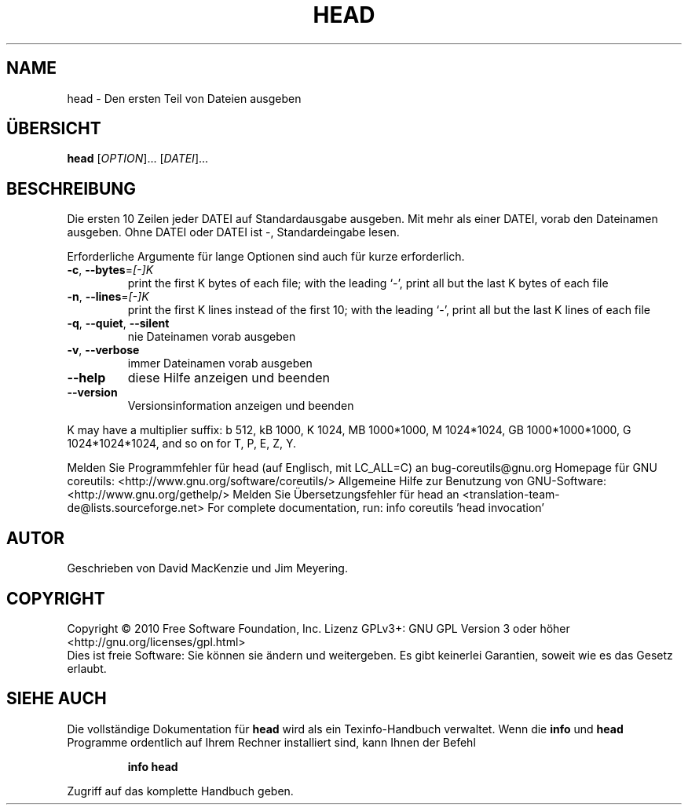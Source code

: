 .\" DO NOT MODIFY THIS FILE!  It was generated by help2man 1.38.2.
.TH HEAD "1" "April 2010" "GNU coreutils 8.5" "Benutzerkommandos"
.SH NAME
head \- Den ersten Teil von Dateien ausgeben
.SH ÜBERSICHT
.B head
[\fIOPTION\fR]... [\fIDATEI\fR]...
.SH BESCHREIBUNG
Die ersten 10 Zeilen jeder DATEI auf Standardausgabe ausgeben.
Mit mehr als einer DATEI, vorab den Dateinamen ausgeben.
Ohne DATEI oder DATEI ist \-, Standardeingabe lesen.
.PP
Erforderliche Argumente für lange Optionen sind auch für kurze erforderlich.
.TP
\fB\-c\fR, \fB\-\-bytes\fR=\fI[\-]K\fR
print the first K bytes of each file;
with the leading `\-', print all but the last
K bytes of each file
.TP
\fB\-n\fR, \fB\-\-lines\fR=\fI[\-]K\fR
print the first K lines instead of the first 10;
with the leading `\-', print all but the last
K lines of each file
.TP
\fB\-q\fR, \fB\-\-quiet\fR, \fB\-\-silent\fR
nie Dateinamen vorab ausgeben
.TP
\fB\-v\fR, \fB\-\-verbose\fR
immer Dateinamen vorab ausgeben
.TP
\fB\-\-help\fR
diese Hilfe anzeigen und beenden
.TP
\fB\-\-version\fR
Versionsinformation anzeigen und beenden
.PP
K may have a multiplier suffix:
b 512, kB 1000, K 1024, MB 1000*1000, M 1024*1024,
GB 1000*1000*1000, G 1024*1024*1024, and so on for T, P, E, Z, Y.
.PP
Melden Sie Programmfehler für head (auf Englisch, mit LC_ALL=C) an bug\-coreutils@gnu.org
Homepage für GNU coreutils: <http://www.gnu.org/software/coreutils/>
Allgemeine Hilfe zur Benutzung von GNU\-Software: <http://www.gnu.org/gethelp/>
Melden Sie Übersetzungsfehler für head an <translation\-team\-de@lists.sourceforge.net>
For complete documentation, run: info coreutils 'head invocation'
.SH AUTOR
Geschrieben von David MacKenzie und Jim Meyering.
.SH COPYRIGHT
Copyright \(co 2010 Free Software Foundation, Inc.
Lizenz GPLv3+: GNU GPL Version 3 oder höher <http://gnu.org/licenses/gpl.html>
.br
Dies ist freie Software: Sie können sie ändern und weitergeben.
Es gibt keinerlei Garantien, soweit wie es das Gesetz erlaubt.
.SH "SIEHE AUCH"
Die vollständige Dokumentation für
.B head
wird als ein Texinfo-Handbuch verwaltet. Wenn die
.B info
und
.B head
Programme ordentlich auf Ihrem Rechner installiert sind, kann Ihnen der
Befehl
.IP
.B info head
.PP
Zugriff auf das komplette Handbuch geben.
